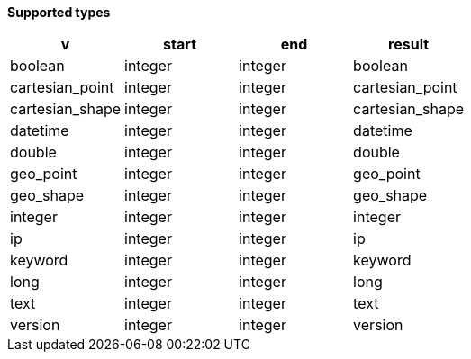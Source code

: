 // This is generated by ESQL's AbstractFunctionTestCase. Do no edit it.

*Supported types*

[%header.monospaced.styled,format=dsv,separator=|]
|===
v | start | end | result
boolean | integer | integer | boolean
cartesian_point | integer | integer | cartesian_point
cartesian_shape | integer | integer | cartesian_shape
datetime | integer | integer | datetime
double | integer | integer | double
geo_point | integer | integer | geo_point
geo_shape | integer | integer | geo_shape
integer | integer | integer | integer
ip | integer | integer | ip
keyword | integer | integer | keyword
long | integer | integer | long
text | integer | integer | text
version | integer | integer | version
|===
